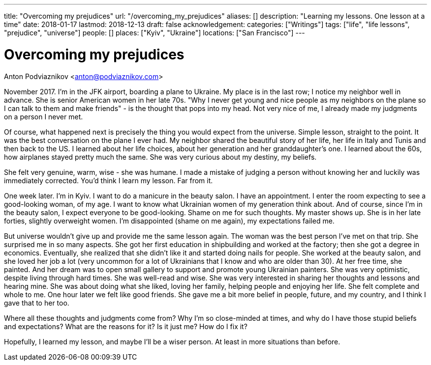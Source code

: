 ---
title: "Overcoming my prejudices"
url: "/overcoming_my_prejudices"
aliases: []
description: "Learning my lessons. One lesson at a time"
date: 2018-01-17
lastmod: 2018-12-13
draft: false
acknowledgement: 
categories: ["Writings"]
tags: ["life", "life lessons", "prejudice", "universe"]
people: []
places: ["Kyiv", "Ukraine"]
locations: ["San Francisco"]
---

= Overcoming my prejudices
Anton Podviaznikov <anton@podviaznikov.com>

November 2017. I'm in the JFK airport, boarding a plane to Ukraine.
My place is in the last row; I notice my neighbor well in advance. 
She is senior American women in her late 70s. 
"Why I never get young and nice people as my neighbors on the plane so I can talk to them and make friends" - 
is the thought that pops into my head. Not very nice of me, I already made my judgments on a person I never met.

Of course, what happened next is precisely the thing you would expect from the universe. 
Simple lesson, straight to the point.
It was the best conversation on the plane I ever had. 
My neighbor shared the beautiful story of her life, her life in Italy and Tunis and then back to the US. 
I learned about her life choices, about her generation and her granddaughter's one. 
I learned about the 60s, how airplanes stayed pretty much the same. She was very curious about my destiny, my beliefs.

She felt very genuine, warm, wise - she was humane. 
I made a mistake of judging a person without knowing her and luckily was immediately corrected.
You'd think I learn my lesson. Far from it.

One week later. I'm in Kyiv. I want to do a manicure in the beauty salon. 
I have an appointment. 
I enter the room expecting to see a good-looking woman, of my age. 
I want to know what Ukrainian women of my generation think about. 
And of course, since I'm in the beauty salon, I expect everyone to be good-looking. 
Shame on me for such thoughts. My master shows up. 
She is in her late forties, slightly overweight women. 
I'm disappointed (shame on me again), my expectations failed me. 

But universe wouldn't give up and provide me the same lesson again. 
The woman was the best person I've met on that trip. She surprised me in so many aspects.
She got her first education in shipbuilding and worked at the factory; 
then she got a degree in economics. 
Eventually, she realized that she didn't like it and started doing nails for people. 
She worked at the beauty salon, and she loved her job a lot (very uncommon for a lot of Ukrainians that I know and who are older than 30). 
At her free time, she painted. 
And her dream was to open small gallery to support and promote young Ukrainian painters.
She was very optimistic, despite living through hard times. 
She was well-read and wise. 
She was very interested in sharing her thoughts and lessons and hearing mine. 
She was about doing what she liked, loving her family, helping people and enjoying her life. 
She felt complete and whole to me. One hour later we felt like good friends. 
She gave me a bit more belief in people, future, and my country, 
and I think I gave that to her too.

Where all these thoughts and judgments come from? 
Why I'm so close-minded at times, and why do I have those stupid beliefs and expectations? 
What are the reasons for it? Is it just me? How do I fix it?

Hopefully, I learned my lesson, and maybe I'll be a wiser person. 
At least in more situations than before.
